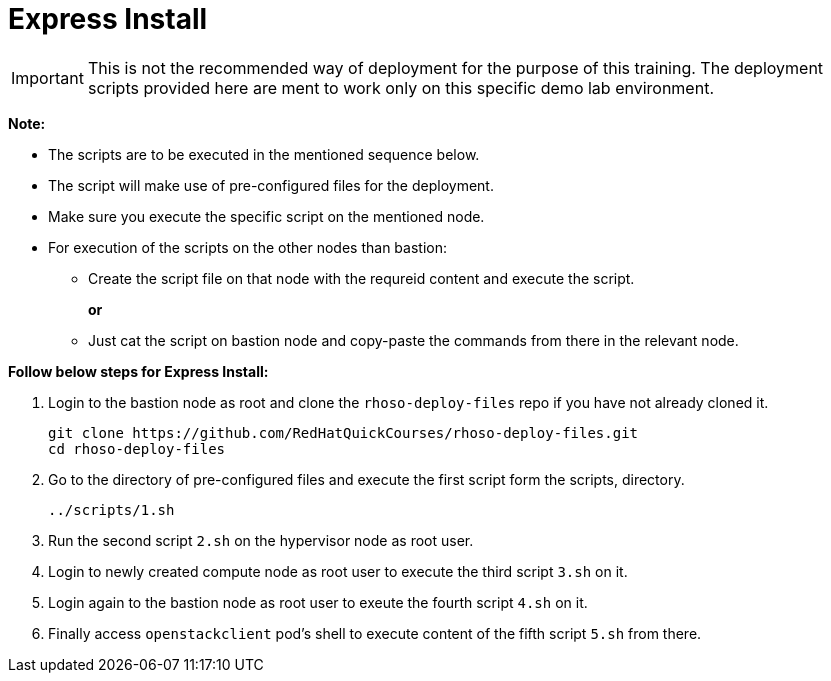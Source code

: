 = Express Install

IMPORTANT: This is not the recommended way of deployment for the purpose of this training.
The deployment scripts provided here are ment to work only on this specific demo lab environment.

*Note:*

* The scripts are to be executed in the mentioned sequence below. 
* The script will make use of pre-configured files for the deployment.
* Make sure you execute the specific script on the mentioned node.
* For execution of the scripts on the other nodes than bastion:
** Create the script file on that node with the requreid content and execute the script.
+
*or*
+
** Just cat the script on bastion node and copy-paste the commands from there in the relevant node.

*Follow below steps for Express Install:*

. Login to the bastion node as root and clone the `rhoso-deploy-files` repo if you have not already cloned it.
+
----
git clone https://github.com/RedHatQuickCourses/rhoso-deploy-files.git
cd rhoso-deploy-files
----

. Go to the directory of pre-configured files and execute the first script form the scripts, directory.
+
----
../scripts/1.sh
----

. Run the second script `2.sh` on the hypervisor node as root user.
. Login to newly created compute node as root user to execute the third script `3.sh` on it.
. Login again to the bastion node as root user to exeute the fourth script `4.sh` on it.
. Finally access `openstackclient` pod's shell to execute content of the fifth script `5.sh` from there.


